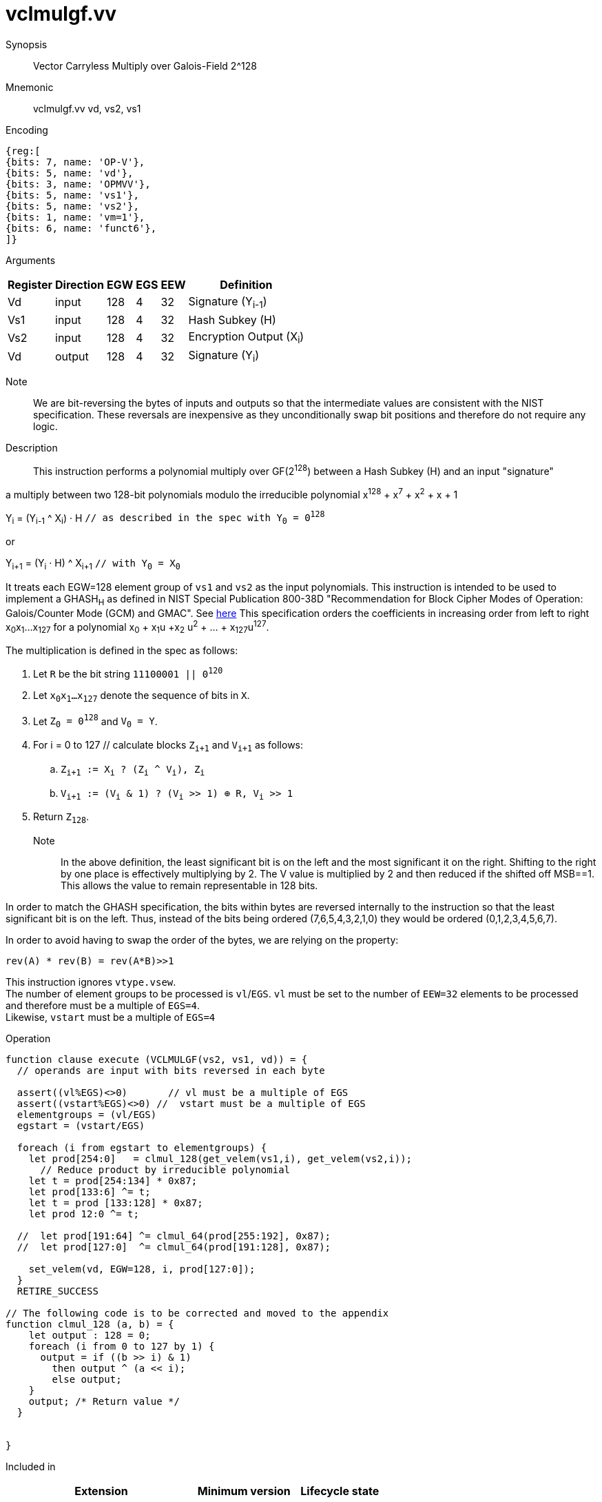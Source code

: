 [[insns-vclmulgf, Vector Carryless Multiply over Galois-Field 2^128]]
= vclmulgf.vv

Synopsis::
Vector Carryless Multiply over Galois-Field 2^128

Mnemonic::
vclmulgf.vv vd, vs2, vs1

Encoding::
[wavedrom, , svg]
....
{reg:[
{bits: 7, name: 'OP-V'},
{bits: 5, name: 'vd'},
{bits: 3, name: 'OPMVV'},
{bits: 5, name: 'vs1'},
{bits: 5, name: 'vs2'},
{bits: 1, name: 'vm=1'},
{bits: 6, name: 'funct6'},
]}
....

Arguments::

[%autowidth]
[%header,cols="4,2,2,2,2,2"]
|===
|Register
|Direction
|EGW
|EGS 
|EEW
|Definition

| Vd  | input  | 128  | 4 | 32 | Signature (Y~i-1~)
| Vs1 | input  | 128  | 4 | 32 | Hash Subkey (H)
| Vs2 | input  | 128  | 4 | 32 | Encryption Output (X~i~)
| Vd  | output | 128  | 4 | 32 | Signature (Y~i~)
|===



// Note::
//There are two options for how we define this instruction. The first option is the simpler where
// the inputs are the multiplier and the multiplicand and the output is the product modulo the irreducible
// polynomial. This would require that prior to this instruction the AES output would have been bytewise
// bit-reversed and then added (XORed) with the output of the previous `vclmulgf` instruction.
// The second option would have a third input, which would be the output of the previous vclmulgf. It would
// have the AES output as an input, on which it would perform the bytewise bit-reversal and the XORing
// with the previous output. This second instruction would encompass 3 instructions, but would also incur
// additional delay. 

Note::
We are bit-reversing the bytes of inputs and outputs so that the intermediate values are consistent
with the NIST specification. These reversals are inexpensive as they unconditionally swap bit positions
and therefore do not require any logic.

Description:: 
This instruction performs a polynomial multiply over GF(2^128^) between a Hash Subkey (H) and an input
"signature"  

a multiply between two 128-bit polynomials modulo the irreducible polynomial
x^128^ + x^7^ + x^2^ + x + 1


Y~i~ = (Y~i-1~ ^ X~i~) &#183; H `// as described in the spec with Y~0~ = 0^128^`

or 

Y~i+1~ = (Y~i~ &#183; H) ^ X~i+1~ `// with Y~0~ = X~0~` 

It treats each EGW=128 element group of `vs1` and `vs2` as the input polynomials.
This instruction is intended to be used to implement a GHASH~H~ as defined in NIST Special Publication 800-38D
"Recommendation for Block Cipher Modes of Operation:
Galois/Counter Mode (GCM) and GMAC". See
link:https://csrc.nist.gov/publications/detail/sp/800-38d/final[here]
This specification orders the coefficients in increasing order from left to right x~0~x~1~...x~127~
for a polynomial x~0~ + x~1~u +x~2~ u^2^ + ... + x~127~u^127^.

The multiplication is defined in the spec as follows:

. Let `R` be the bit string `11100001 || 0^120^`
. Let `x~0~x~1~...x~127~` denote the sequence of bits in `X`.
. Let `Z~0~ = 0^128^` and `V~0~ = Y`.
. For i = 0 to 127 // calculate blocks `Z~i+1~` and `V~i+1~` as follows:
.. `Z~i+1~ := X~i~ ? (Z~i~ ^ V~i~), Z~i~`
.. `V~i+1~ := (V~i~ & 1) ? (V~i~ >> 1) &#8853; R, V~i~ >> 1`
. Return `Z~128~`.

Note::
In the above definition, the least significant bit is on the left and the most significant it on the right.
Shifting to the right by one place is effectively multiplying by 2.
The V value is multiplied by 2 and then reduced if the shifted off MSB==1.
This allows the value to remain representable in 128 bits. 

In order to match the GHASH specification, the bits within bytes are reversed internally to the instruction
so that the least significant bit is on the left. Thus, instead of the bits being ordered (7,6,5,4,3,2,1,0) they would be ordered (0,1,2,3,4,5,6,7).

In order to avoid having to swap the order of the bytes, we are relying on the property:

  rev(A) * rev(B) = rev(A*B)>>1



// This instruction effectively applies a single 128x128 carryless multiply producing a 255-bit product which it reduces
// by multiplying the most significant 127 bits by the irreducible polynomial x^128^ + x^7^ + x^2^ + x + 1,
// and adding it to the least significant 128 bits,
// producing a 128-bit result which is written to the corresponding element group in `vd`.

This instruction ignores `vtype.vsew`. +
The number of element groups to be processed is `vl`/`EGS`.
`vl` must be set to the number of `EEW=32` elements to be processed and 
therefore must be a multiple of `EGS=4`. + 
Likewise, `vstart` must be a multiple of `EGS=4`

// It requires that `Zvl128b`be implemented (i.e `VLEN>=128`).

Operation::
[source,pseudocode]
--
function clause execute (VCLMULGF(vs2, vs1, vd)) = {
  // operands are input with bits reversed in each byte

  assert((vl%EGS)<>0)       // vl must be a multiple of EGS
  assert((vstart%EGS)<>0) //  vstart must be a multiple of EGS
  elementgroups = (vl/EGS)
  egstart = (vstart/EGS)

  foreach (i from egstart to elementgroups) {
    let prod[254:0]   = clmul_128(get_velem(vs1,i), get_velem(vs2,i));
      // Reduce product by irreducible polynomial
    let t = prod[254:134] * 0x87;
    let prod[133:6] ^= t;
    let t = prod [133:128] * 0x87;
    let prod 12:0 ^= t;

  //  let prod[191:64] ^= clmul_64(prod[255:192], 0x87);
  //  let prod[127:0]  ^= clmul_64(prod[191:128], 0x87);
  
    set_velem(vd, EGW=128, i, prod[127:0]);
  }
  RETIRE_SUCCESS

// The following code is to be corrected and moved to the appendix
function clmul_128 (a, b) = {
    let output : 128 = 0;
    foreach (i from 0 to 127 by 1) {
      output = if ((b >> i) & 1)
        then output ^ (a << i);
        else output;
    }
    output; /* Return value */
  }


}
--

Included in::
[%header,cols="4,2,2"]
|===
|Extension
|Minimum version
|Lifecycle state

| <<zvkg>>
| v0.1.0
| In Development
|===